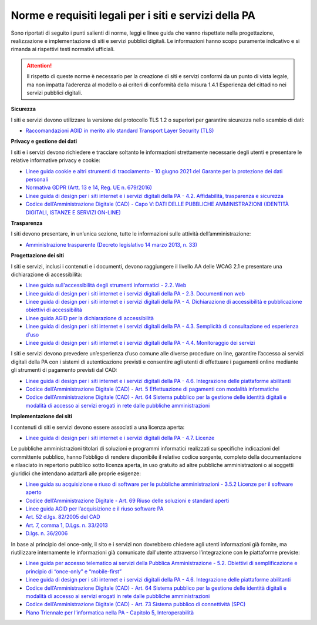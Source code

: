 Norme e requisiti legali per i siti e servizi della PA
----------------------------------------------------------

Sono riportati di seguito i punti salienti di norme, leggi e linee guida che vanno rispettate nella progettazione, realizzazione e implementazione di siti e servizi pubblici digitali. Le informazioni hanno scopo puramente indicativo e si rimanda ai rispettivi testi normativi ufficiali.

.. attention::
  Il rispetto di queste norme è necessario per la creazione di siti e servizi conformi da un punto di vista legale, ma non impatta l’aderenza al modello o ai criteri di conformità della misura 1.4.1 Esperienza del cittadino nei servizi pubblici digitali.


**Sicurezza**

I siti e servizi devono utilizzare la versione del protocollo TLS 1.2 o superiori per garantire sicurezza nello scambio di dati:

- `Raccomandazioni AGID in merito allo standard Transport Layer Security (TLS) <https://cert-agid.gov.it/wp-content/uploads/2020/11/AgID-RACCSECTLS-01.pdf>`_


**Privacy e gestione dei dati**

I siti e i servizi devono richiedere e tracciare soltanto le informazioni strettamente necessarie degli utenti e presentare le relative informative privacy e cookie:

- `Linee guida cookie e altri strumenti di tracciamento - 10 giugno 2021 del Garante per la protezione dei dati personali <https://www.garanteprivacy.it/home/docweb/-/docweb-display/docweb/9677876>`_
- `Normativa GDPR (Artt. 13 e 14, Reg. UE n. 679/2016) <https://www.garanteprivacy.it/regolamentoue>`_
- `Linee guida di design per i siti internet e i servizi digitali della PA - 4.2. Affidabilità, trasparenza e sicurezza <https://docs.italia.it/italia/design/lg-design-servizi-web/it/versione-corrente/requisiti.html#affidabilita-trasparenza-e-sicurezza>`_
- `Codice dell’Amministrazione Digitale (CAD) - Capo V: DATI DELLE PUBBLICHE AMMINISTRAZIONI (IDENTITÀ DIGITALI, ISTANZE E SERVIZI ON-LINE) <https://docs.italia.it/italia/piano-triennale-ict/codice-amministrazione-digitale-docs/it/v2021-07-30/_rst/capo_V.html>`_


**Trasparenza**

I siti devono presentare, in un’unica sezione, tutte le informazioni sulle attività dell’amministrazione:

- `Amministrazione trasparente (Decreto legislativo 14 marzo 2013, n. 33) <https://www.normattiva.it/uri-res/N2Ls?urn:nir:stato:decreto.legislativo:2013-03-14;33!vig=>`_


**Progettazione dei siti**

I siti e servizi, inclusi i contenuti e i documenti, devono raggiungere il livello AA delle WCAG 2.1 e presentare una dichiarazione di accessibilità:

- `Linee guida sull'accessibilità degli strumenti informatici - 2.2. Web <https://docs.italia.it/AgID/documenti-in-consultazione/lg-accessibilita-docs/it/stabile/requisiti-tecnici-accessibilita-strumenti-informatici.html#web>`_
- `Linee guida di design per i siti internet e i servizi digitali della PA - 2.3. Documenti non web <https://docs.italia.it/AgID/documenti-in-consultazione/lg-accessibilita-docs/it/stabile/requisiti-tecnici-accessibilita-strumenti-informatici.html#documenti-non-web>`_
- `Linee guida di design per i siti internet e i servizi digitali della PA - 4. Dichiarazione di accessibilità e pubblicazione obiettivi di accessibilità <https://docs.italia.it/AgID/documenti-in-consultazione/lg-accessibilita-docs/it/stabile/dichiarazione-accessibilita-e-pubblicazione-obiettivi-accessibilita.html#dichiarazione-di-accessibilita-e-pubblicazione-obiettivi-di-accessibilita>`_
- `Linee guida AGID per la dichiarazione di accessibilità <https://www.agid.gov.it/it/design-servizi/accessibilita/dichiarazione-accessibilita>`_
- `Linee guida di design per i siti internet e i servizi digitali della PA - 4.3. Semplicità di consultazione ed esperienza d’uso <https://docs.italia.it/italia/design/lg-design-servizi-web/it/versione-corrente/requisiti.html#semplicita-di-consultazione-ed-esperienza-d-uso>`_
- `Linee guida di design per i siti internet e i servizi digitali della PA - 4.4. Monitoraggio dei servizi <https://docs.italia.it/italia/design/lg-design-servizi-web/it/versione-corrente/requisiti.html#monitoraggio-dei-servizi>`_

I siti e servizi devono prevedere un’esperienza d’uso comune alle diverse procedure on line, garantire l’accesso ai servizi digitali della PA con i sistemi di autenticazione previsti e consentire agli utenti di effettuare i pagamenti online mediante gli strumenti di pagamento previsti dal CAD:

- `Linee guida di design per i siti internet e i servizi digitali della PA - 4.6. Integrazione delle piattaforme abilitanti <https://docs.italia.it/italia/design/lg-design-servizi-web/it/versione-corrente/requisiti.html#integrazione-delle-piattaforme-abilitanti>`_
- `Codice dell’Amministrazione Digitale (CAD) - Art. 5 Effettuazione di pagamenti con modalità informatiche <https://docs.italia.it/italia/piano-triennale-ict/codice-amministrazione-digitale-docs/it/v2021-07-30/_rst/capo_I-sezione_II-articolo_5.html>`_
- `Codice dell’Amministrazione Digitale (CAD) - Art. 64 Sistema pubblico per la gestione delle identità digitali e modalità di accesso ai servizi erogati in rete dalle pubbliche amministrazioni <https://docs.italia.it/italia/piano-triennale-ict/codice-amministrazione-digitale-docs/it/v2021-07-30/_rst/capo_V-sezione_III-articolo_64.html>`_


**Implementazione dei siti**

I contenuti di siti e servizi devono essere associati a una licenza aperta:

- `Linee guida di design per i siti internet e i servizi digitali della PA - 4.7. Licenze <https://docs.italia.it/italia/design/lg-design-servizi-web/it/versione-corrente/requisiti.html#licenze>`_


Le pubbliche amministrazioni titolari di soluzioni e programmi informatici realizzati su specifiche indicazioni del committente pubblico, hanno l’obbligo di rendere disponibile il relativo codice sorgente, completo della documentazione e rilasciato in repertorio pubblico sotto licenza aperta, in uso gratuito ad altre pubbliche amministrazioni o ai soggetti giuridici che intendano adattarli alle proprie esigenze:

- `Linee guida su acquisizione e riuso di software per le pubbliche amministrazioni - 3.5.2 Licenze per il software aperto <https://docs.italia.it/italia/developers-italia/lg-acquisizione-e-riuso-software-per-pa-docs/it/stabile/riuso-software/licenze-aperte-e-scelta-di-una-licenza.html#licenze-per-il-software-aperto>`_
- `Codice dell’Amministrazione Digitale - Art. 69 Riuso delle soluzioni e standard aperti <https://docs.italia.it/italia/piano-triennale-ict/codice-amministrazione-digitale-docs/it/stabile/_rst/capo_VI-articolo_69.html>`_
- `Linee guida AGID per l’acquisizione e il riuso software PA <https://www.agid.gov.it/it/design-servizi/riuso-open-source/linee-guida-acquisizione-riuso-software-pa>`_
- `Art. 52 d.lgs. 82/2005 del CAD <https://docs.italia.it/italia/piano-triennale-ict/codice-amministrazione-digitale-docs/it/stabile/_rst/capo_V-sezione_I-articolo_52.html>`_
- `Art. 7, comma 1, D.Lgs. n. 33/2013 <https://www.normattiva.it/uri-res/N2Ls?urn:nir:stato:decreto.legislativo:2013-03-14;33>`_
- `D.lgs. n. 36/2006 <https://www.normattiva.it/uri-res/N2Ls?urn:nir:stato:decreto.legislativo:2006-01-24;36!vig=>`_


In base al principio del once-only, il sito e i servizi non dovrebbero chiedere agli utenti informazioni già fornite, ma riutilizzare internamente le informazioni già comunicate dall'utente attraverso l’integrazione con le piattaforme previste:

- `Linee guida per accesso telematico ai servizi della Pubblica Amministrazione - 5.2. Obiettivi di semplificazione e principio di “once-only” e “mobile-first” <https://docs.italia.it/AgID/documenti-in-consultazione/lg-io-docs/it/bozza/doc/00_LG%20IO/05_realizzazione-servizi.html#obiettivi-di-semplificazione-e-principio-di-once-only-e-mobile-first>`_
- `Linee guida di design per i siti internet e i servizi digitali della PA - 4.6. Integrazione delle piattaforme abilitanti <https://docs.italia.it/italia/design/lg-design-servizi-web/it/versione-corrente/requisiti.html#integrazione-delle-piattaforme-abilitanti>`_
- `Codice dell’Amministrazione Digitale (CAD) - Art. 64 Sistema pubblico per la gestione delle identità digitali e modalità di accesso ai servizi erogati in rete dalle pubbliche amministrazioni <https://docs.italia.it/italia/piano-triennale-ict/codice-amministrazione-digitale-docs/it/v2021-07-30/_rst/capo_V-sezione_III-articolo_64.html>`_
- `Codice dell’Amministrazione Digitale (CAD) - Art. 73 Sistema pubblico di connettività (SPC) <https://docs.italia.it/italia/piano-triennale-ict/codice-amministrazione-digitale-docs/it/v2021-07-30/_rst/capo_VIII-articolo_73.html>`_
- `Piano Triennale per l’informatica nella PA - Capitolo 5, Interoperabilità <https://www.agid.gov.it/it/agenzia/piano-triennale>`_
